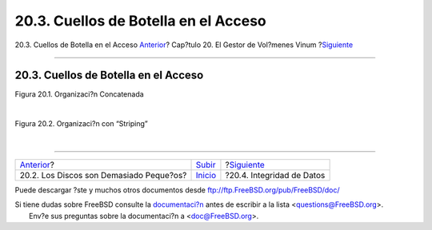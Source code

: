 =====================================
20.3. Cuellos de Botella en el Acceso
=====================================

.. raw:: html

   <div class="navheader">

20.3. Cuellos de Botella en el Acceso
`Anterior <vinum-intro.html>`__?
Cap?tulo 20. El Gestor de Vol?menes Vinum
?\ `Siguiente <vinum-data-integrity.html>`__

--------------

.. raw:: html

   </div>

.. raw:: html

   <div class="sect1">

.. raw:: html

   <div class="titlepage" xmlns="">

.. raw:: html

   <div>

.. raw:: html

   <div>

20.3. Cuellos de Botella en el Acceso
-------------------------------------

.. raw:: html

   </div>

.. raw:: html

   </div>

.. raw:: html

   </div>

.. raw:: html

   <div class="figure">

.. raw:: html

   <div class="figure-title">

Figura 20.1. Organizaci?n Concatenada

.. raw:: html

   </div>

.. raw:: html

   <div class="figure-contents">

.. raw:: html

   <div class="mediaobject">

|Organizaci?n Concatenada|

.. raw:: html

   </div>

.. raw:: html

   </div>

.. raw:: html

   </div>

| 

.. raw:: html

   <div class="figure">

.. raw:: html

   <div class="figure-title">

Figura 20.2. Organizaci?n con “Striping”

.. raw:: html

   </div>

.. raw:: html

   <div class="figure-contents">

.. raw:: html

   <div class="mediaobject">

|Organizaci?n con “Striping”|

.. raw:: html

   </div>

.. raw:: html

   </div>

.. raw:: html

   </div>

| 

.. raw:: html

   </div>

.. raw:: html

   <div class="navfooter">

--------------

+--------------------------------------------+--------------------------------+------------------------------------------------+
| `Anterior <vinum-intro.html>`__?           | `Subir <vinum-vinum.html>`__   | ?\ `Siguiente <vinum-data-integrity.html>`__   |
+--------------------------------------------+--------------------------------+------------------------------------------------+
| 20.2. Los Discos son Demasiado Peque?os?   | `Inicio <index.html>`__        | ?20.4. Integridad de Datos                     |
+--------------------------------------------+--------------------------------+------------------------------------------------+

.. raw:: html

   </div>

Puede descargar ?ste y muchos otros documentos desde
ftp://ftp.FreeBSD.org/pub/FreeBSD/doc/

| Si tiene dudas sobre FreeBSD consulte la
  `documentaci?n <http://www.FreeBSD.org/docs.html>`__ antes de escribir
  a la lista <questions@FreeBSD.org\ >.
|  Env?e sus preguntas sobre la documentaci?n a <doc@FreeBSD.org\ >.

.. |Organizaci?n Concatenada| image:: vinum/vinum-concat.png
.. |Organizaci?n con “Striping”| image:: vinum/vinum-striped.png
